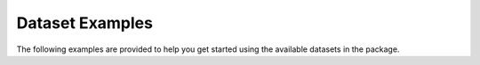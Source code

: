 Dataset Examples
================

The following examples are provided to help you get started using the available datasets
in the package.